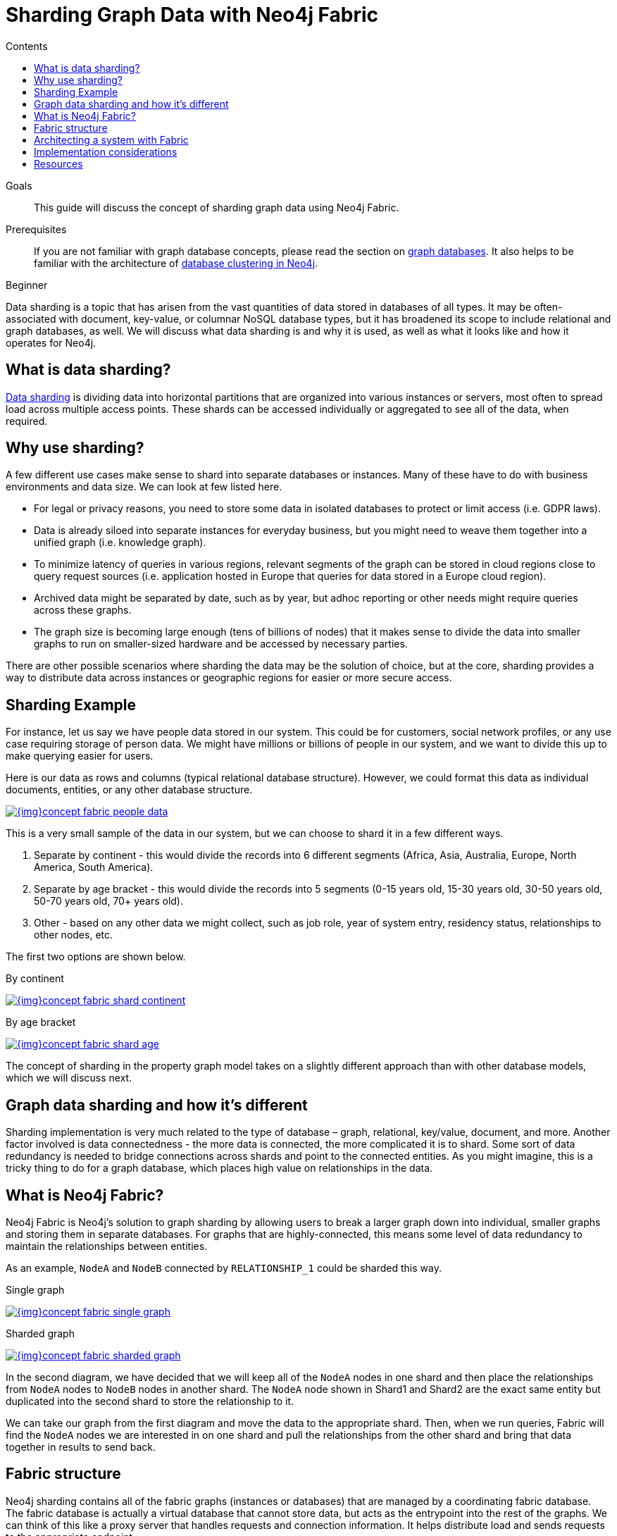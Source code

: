 = Sharding Graph Data with Neo4j Fabric
:slug: neo4j-fabric-sharding
:level: Beginner
:section: Neo4j Administration
:section-link: in-production
:sectanchors:
:toc:
:toc-title: Contents
:toclevels: 1

.Goals
[abstract]
This guide will discuss the concept of sharding graph data using Neo4j Fabric.

.Prerequisites
[abstract]
If you are not familiar with graph database concepts, please read the section on link:/developer/get-started/graph-database/[graph databases].
It also helps to be familiar with the architecture of link:/docs/operations-manual/current/clustering/introduction/[database clustering in Neo4j^].

[role=expertise]
{level}

[#data-sharding]
Data sharding is a topic that has arisen from the vast quantities of data stored in databases of all types.
It may be often-associated with document, key-value, or columnar NoSQL database types, but it has broadened its scope to include relational and graph databases, as well.
We will discuss what data sharding is and why it is used, as well as what it looks like and how it operates for Neo4j.

[#what-is-sharding]
== What is data sharding?

https://en.wikipedia.org/wiki/Shard_(database_architecture)[Data sharding^] is dividing data into horizontal partitions that are organized into various instances or servers, most often to spread load across multiple access points.
These shards can be accessed individually or aggregated to see all of the data, when required.

[#why-sharding]
== Why use sharding?

A few different use cases make sense to shard into separate databases or instances.
Many of these have to do with business environments and data size.
We can look at few listed here.

* For legal or privacy reasons, you need to store some data in isolated databases to protect or limit access (i.e. GDPR laws).
* Data is already siloed into separate instances for everyday business, but you might need to weave them together into a unified graph (i.e. knowledge graph).
* To minimize latency of queries in various regions, relevant segments of the graph can be stored in cloud regions close to query request sources (i.e. application hosted in Europe that queries for data stored in a Europe cloud region).
* Archived data might be separated by date, such as by year, but adhoc reporting or other needs might require queries across these graphs.
* The graph size is becoming large enough (tens of billions of nodes) that it makes sense to divide the data into smaller graphs to run on smaller-sized hardware and be accessed by necessary parties.

There are other possible scenarios where sharding the data may be the solution of choice, but at the core, sharding provides a way to distribute data across instances or geographic regions for easier or more secure access.

[#sharding-example]
== Sharding Example

For instance, let us say we have people data stored in our system.
This could be for customers, social network profiles, or any use case requiring storage of person data.
We might have millions or billions of people in our system, and we want to divide this up to make querying easier for users.

Here is our data as rows and columns (typical relational database structure).
However, we could format this data as individual documents, entities, or any other database structure.

image::{img}concept_fabric_people_data.jpg[link="{img}concept_fabric_people_data.jpg",role="popup-link"]

This is a very small sample of the data in our system, but we can choose to shard it in a few different ways.

1. Separate by continent - this would divide the records into 6 different segments (Africa, Asia, Australia, Europe, North America, South America).
2. Separate by age bracket - this would divide the records into 5 segments (0-15 years old, 15-30 years old, 30-50 years old, 50-70 years old, 70+ years old).
3. Other - based on any other data we might collect, such as job role, year of system entry, residency status, relationships to other nodes, etc.

The first two options are shown below.

.By continent
image:{img}concept_fabric_shard_continent.jpg[link="{img}concept_fabric_shard_continent.jpg",role="popup-link"]

.By age bracket
image:{img}concept_fabric_shard_age.jpg[link="{img}concept_fabric_shard_age.jpg",role="popup-link"]

The concept of sharding in the property graph model takes on a slightly different approach than with other database models, which we will discuss next.

[#graph-sharding]
== Graph data sharding and how it's different

Sharding implementation is very much related to the type of database – graph, relational, key/value, document, and more.
Another factor involved is data connectedness - the more data is connected, the more complicated it is to shard.
Some sort of data redundancy is needed to bridge connections across shards and point to the connected entities.
As you might imagine, this is a tricky thing to do for a graph database, which places high value on relationships in the data.

[#neo4j-fabric]
== What is Neo4j Fabric?

Neo4j Fabric is Neo4j's solution to graph sharding by allowing users to break a larger graph down into individual, smaller graphs and storing them in separate databases.
For graphs that are highly-connected, this means some level of data redundancy to maintain the relationships between entities.

As an example, `NodeA` and `NodeB` connected by `RELATIONSHIP_1` could be sharded this way.

.Single graph
image:{img}concept_fabric_single_graph.jpg[link="{img}concept_fabric_single_graph.jpg",role="popup-link"]

.Sharded graph
image:{img}concept_fabric_sharded_graph.jpg[link="{img}concept_fabric_sharded_graph.jpg",role="popup-link"]

In the second diagram, we have decided that we will keep all of the `NodeA` nodes in one shard and then place the relationships from `NodeA` nodes to `NodeB` nodes in another shard.
The `NodeA` node shown in Shard1 and Shard2 are the exact same entity but duplicated into the second shard to store the relationship to it.

We can take our graph from the first diagram and move the data to the appropriate shard.
Then, when we run queries, Fabric will find the `NodeA` nodes we are interested in on one shard and pull the relationships from the other shard and bring that data together in results to send back.

[#fabric-structure]
== Fabric structure

Neo4j sharding contains all of the fabric graphs (instances or databases) that are managed by a coordinating fabric database.
The fabric database is actually a virtual database that cannot store data, but acts as the entrypoint into the rest of the graphs.
We can think of this like a proxy server that handles requests and connection information.
It helps distribute load and sends requests to the appropriate endpoint.

If we take our example from link:/developer/neo4j-fabric-sharding/#what-is-sharding[above with people data], we can visualize this structure.
We will have 1 fabric graph that will manage all the connections and requests to the rest of the graphs.
Then, depending on how we shard the data, we can have as many fabric graphs as we choose.
For this example, we will shard the data by continent and create a separate database for each continent.
Let us see what our system would look like with this model.

image::{img}concept_fabric_example_system.jpg[link="{img}concept_fabric_example_system.jpg",role="popup-link"]

Queries coming from users or applications will hit the fabric database first, then get routed to the instance or instances required to answer the query.
The answers from each involved graph are sent back to the fabric database, where they are aggregated or filtered into a unified result that is sent back to the requesting party.
An example of this process is shown below.

image::{img}concept_fabric_example_query.jpg[link="{img}concept_fabric_example_query.jpg",role="popup-link"]

[#fabric-architectures]
== Architecting a system with Fabric

There are a variety of ways to architect the people data sharded graph system, especially with capabilities for multi-database and clustering.
Any or all of the graphs could be in the same DBMS on a physical server in a regional location, or graphs could be distributed across different DBMSs in physical and cloud servers around the world.

This can feel rather mind-bending, especially if you are new to the concept of sharding, so we will cover only 3 architectures (out of numerous options) that can be the choices for many scenarios.

=== Example 1: A single DBMS for everything

In this example, we will place all of our data into a single Neo4j DBMS.
This DBMS could be hosted locally or remotely and on in-house or cloud servers.
No matter the location of the DBMS, we have sharded our data into 1 instance for the fabric database and 6 separate instances for each of continents containing their people data.

image::{img}concept_fabric_example_1dbms.jpg[link="{img}concept_fabric_example_1dmbs.jpg",role="popup-link"]

Reasons for architecting the system this way is that there is a manageable amount of traffic for a single DBMS to handle, that latency has little to no effect on requests (coming from a narrow region set or not critical), or that there are no regulatory or data privacy issues with storing the domain together.

=== Example 2: Fabric database in separate DBMS

We can take our previous example up a level by placing the fabric database in a separate DBMS.
Now, either our proxy (fabric db) or the data instances (people data) can be local or remote, in-house or cloud.
Those choices depend on the requirements and preferences of necessary parties.
We still have our shards categorized into 1 for the fabric database and 6 separate instances for the people data by continent.

image::{img}concept_fabric_example_2dbms.jpg[link="{img}concept_fabric_example_2dbms.jpg",role="popup-link"]

The reasons we might choose this architecture is that we need to load-balance the requests.
To do that, we need to replicate the data across regions.
Fabric databases must be standalone, single instances, though.
By putting that instance into its own DBMS, we can then place all of the data instances into another DBMS that can be added to a cluster for replication.
We could also replicate fabric's single instance to manage more load to the clusters.

=== Example 3: Multiple DBMSs

One step further puts us separating the data stores into shards, as well, and placing certain ones into their own DBMSs.
Any combination of local or remote, in-house or cloud can be used for each DBMS to fit business needs and requirements.
The shards are still organized into 1 for the coordinator (fabric db) and 6 instances for the people data based on continent, but the change is that all of these instances are now bundled or separated into different systems.

image::{img}concept_fabric_example_3dbms.jpg[link="{img}concept_fabric_example_3dbms.jpg",role="popup-link"]

This architecture might be chosen because certain data might be required to be hosted privately or separately from other data or because a bulk of requests are for a particular dataset.
It could also be for reduced latency in requests to and from certain regions.
Other requirements could also be solved with this particular setup.

In our particular example, we have done a combination of all of these.
We have separated the fabric database to solely handle all of the load and processing of requests.
Next, the Europe graph has been placed in its own DBMS for data privacy reasons to meet GDPR compliance for European user data.
To the right of that, our North America and South America graphs have been placed in another DBMS to be hosted regionally, and our last DBMS for Africa, Australia, and Asia has been combined for region and load.
Just as in our Example 2, we could replicate any or all of these DBMSs - fabric database with a second DBMS copy and any of the data DBMS into clusters for replication and load.

=== Other possibilities

Above, we only covered 3 example architectures and their common use cases.
When we start discussing clustering, especially for certain DBMSs and not for others, it can start to feel complex and confusing.
The same complexity exists around physically hosting in-house or remotely hosting in the cloud, as certain DBMSs might require one or the other.
These two designs can also be combined where certain ones are hosted in-house, others in the cloud and some are clustered and replicated while others are not.
As mentioned above, the fabric database can also be replicated (as a single instance) to provide more proxies for handling request load.

More examples on Fabric deployments can be found in the link:/docs/operations-manual/current/fabric/introduction/#fabric-deployment-examples[documentation section^].

[#fabric-considerations]
== Implementation considerations

As mentioned earlier, the property graph data model required a specific approach to sharding compared to other data structures.
The property graph model relies on nodes and the physical connections between them in order to create a graph.
To implement sharding meant handling and managing that connected unit as many graph pieces and still retaining the value of the relationships across instances and clusters, along with maintaining data consistency and integrity.

There are a couple of specific things to consider for those looking to implement Neo4j Fabric.
Other considerations are listed in the link:/docs/operations-manual/current/fabric/considerations/[documentation^].

=== Where to divide the data

The business or individual will need to make the decisions on data separation and manually refactor the data into shards for Fabric to manage.
Determining the best places to divide the graph data into separate graphs for Fabric can be trickier than you might imagine, especially if the data is tightly connected.
The best approach is to look for clean breaks in the data where there are few or no relationships crossing graphs.
We can think of these as natural subgraphs or disconnected structures in our data where there is the cleanest division.

In our people data example, there are natural, clean divisions in the data by continent.
We can split our data into people who all share the same continent, which means that there should be few to no people who exist in other continents.

The only exception to this is if our continent is based on citizenship/residence, as it's possible (though unlikely) that many people will have citizenship in multiple continents.
If so, we may need to have minimal duplication for this where the person's data exists in each of the continents they are citizens.
If our continent data is based on birth, however, it eliminates this, as a person cannot be born in more than one continent.

Understanding the context and data definitions, then, could also be important to making the best decision on where to divide the data.
Another perspective to this is how the data is modeled, as this can impact whether clear subgraphs in the data naturally occur based on the model.
We will look at this consideration next.

=== Data model/schema

The data model plays an important role in how Fabric is implemented and architected and how the data is divided.
In a Fabric system, the data model can have even more impact on queries and performance, since we could be dealing with a variety of factors for latency, distance, breadth of query (how many shards does it touch), volume of requests to the Fabric database, and more.

Dividing the data as cleanly as possible is key to determine the number of databases involved and how much data will reside on each.
Once that step is complete, we can begin organizing the instances into a combined or separate DBMS and determine replication needs.

Our people data example has a data model that fits our needs for dividing and querying the data.
Whether we need to divide the data by continent or age bracket, we can do so and not end up with too many subgraphs (5 for age brackets and 6 for continents), and separating instances for privacy or replication also works well.
As an alternative, separating by first letter of name could mean we end up with 26 (or more in non-English alphabets) potential databases or separating by country could mean around 200 potential databases (imagine if we needed to replicate these!).
However, if working with billions or more entities, then 26 or 200 databases might be more valuable and efficient for many queries that only require a subset of the data.

****
[NOTE]
While 200 databases is probably a little much, you could bundle the lower-population or smaller countries into groups and make that number more manageable.
****

Knowing ahead of time the types of queries that will be necessary of the systems or the kinds of requests that are most common will also help plan a data model that best suits the performance requirements of those queries and optimize for them.
Our next paragraphs will take a closer look at this.

=== Query structure and optimization

Planning ahead by understanding the query requirements will help in constructing a data model and architecture that best optimizes for those expected requests.
We cannot always plan every request that may be asked of the system, but drafting up those example queries we know can make a big difference in building a system that is designed to handle what is needed.

For our people data example, we have architected a system that can fit all of our query and performance needs.
Using Example 3 with multiple DBMSs, perhaps we know that users will request information for both North America and South America in queries, so it makes sense to place both of those instances close together or in the same DBMS.
Likewise, if queries for Australia will be very few, we can place that instance together with other instances to spread the load more evenly across DBMSs.
Our Europe graph may get the bulk of the requests, so placing it in its own DBMS could help balance the load and avoid irrelevant traffic to that DBMS.
Requirements may be completely different in your system architecture and may need a different structure.

The combination of all of these factors discussed will help improve stability and resiliency in handling business and data needs.

[#fabric-resources]
== Resources

* Documentation: link:/docs/operations-manual/current/fabric/[Neo4j Fabric^]
* Developer guide: link:/developer/multi-tenancy-worked-example[Multi-tenancy Example with Multi-database and Fabric^]
* Blog post: https://adamcowley.co.uk/neo4j/sharding-neo4j-4.0/[Adam Cowley on Neo4j Fabric^]